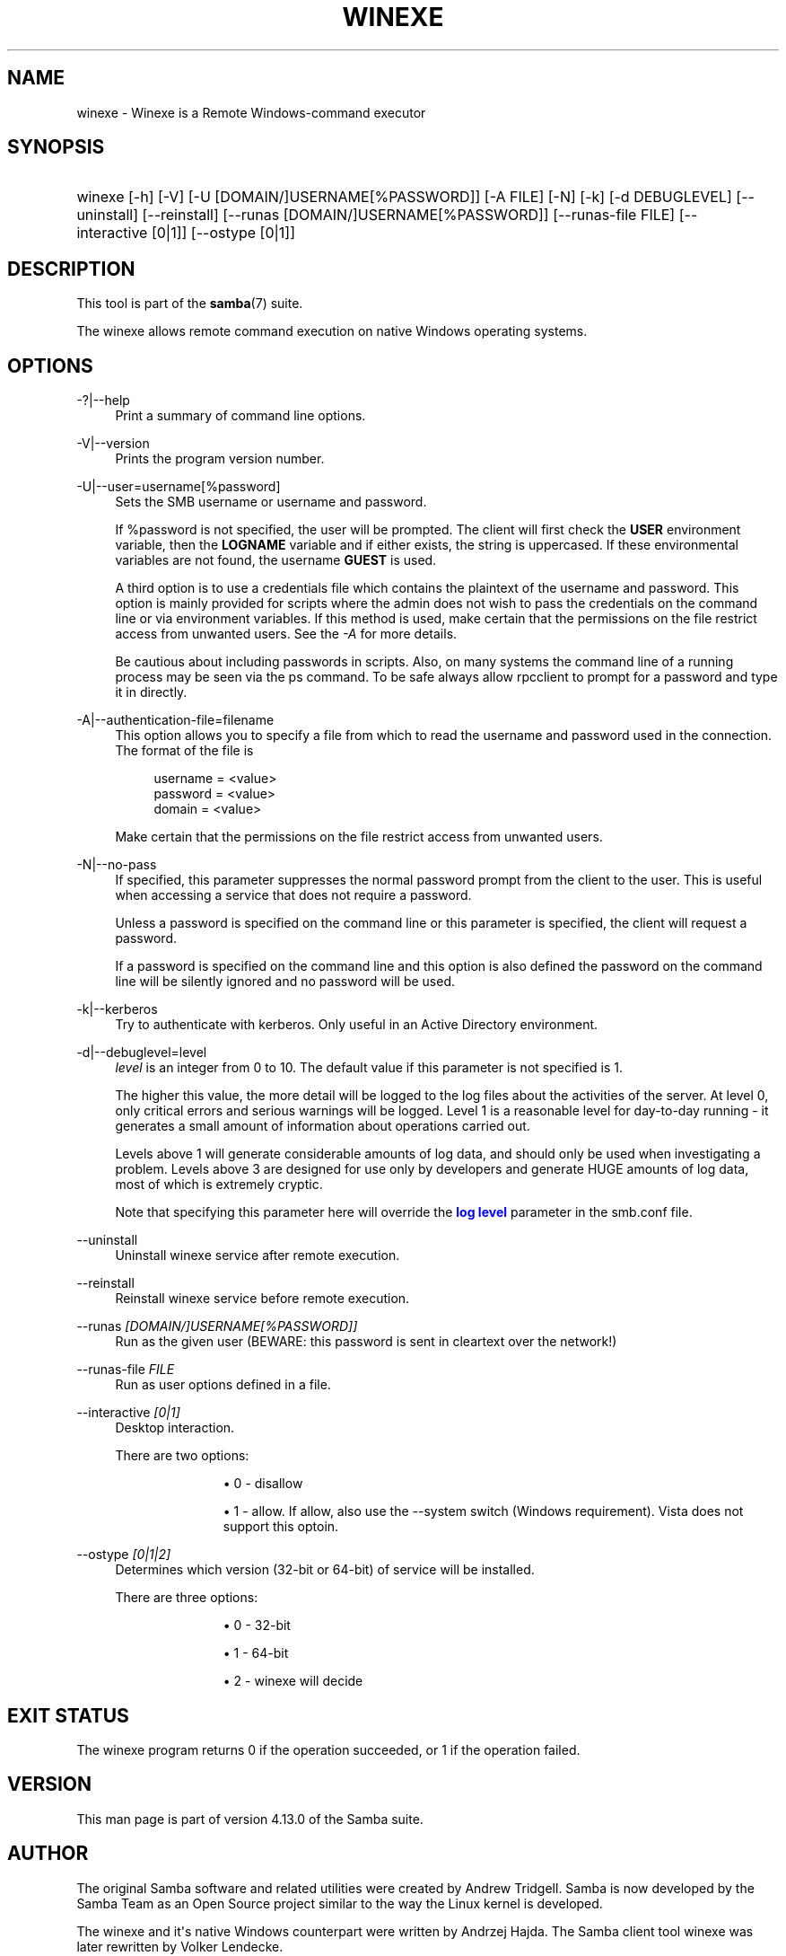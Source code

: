 '\" t
.\"     Title: winexe
.\"    Author: [see the "AUTHOR" section]
.\" Generator: DocBook XSL Stylesheets v1.79.1 <http://docbook.sf.net/>
.\"      Date: 09/22/2020
.\"    Manual: User Commands
.\"    Source: Samba 4.13.0
.\"  Language: English
.\"
.TH "WINEXE" "1" "09/22/2020" "Samba 4\&.13\&.0" "User Commands"
.\" -----------------------------------------------------------------
.\" * Define some portability stuff
.\" -----------------------------------------------------------------
.\" ~~~~~~~~~~~~~~~~~~~~~~~~~~~~~~~~~~~~~~~~~~~~~~~~~~~~~~~~~~~~~~~~~
.\" http://bugs.debian.org/507673
.\" http://lists.gnu.org/archive/html/groff/2009-02/msg00013.html
.\" ~~~~~~~~~~~~~~~~~~~~~~~~~~~~~~~~~~~~~~~~~~~~~~~~~~~~~~~~~~~~~~~~~
.ie \n(.g .ds Aq \(aq
.el       .ds Aq '
.\" -----------------------------------------------------------------
.\" * set default formatting
.\" -----------------------------------------------------------------
.\" disable hyphenation
.nh
.\" disable justification (adjust text to left margin only)
.ad l
.\" -----------------------------------------------------------------
.\" * MAIN CONTENT STARTS HERE *
.\" -----------------------------------------------------------------
.SH "NAME"
winexe \- Winexe is a Remote Windows\-command executor
.SH "SYNOPSIS"
.HP \w'\ 'u
winexe [\-h] [\-V] [\-U\ [DOMAIN/]USERNAME[%PASSWORD]] [\-A\ FILE] [\-N] [\-k] [\-d\ DEBUGLEVEL] [\-\-uninstall] [\-\-reinstall] [\-\-runas\ [DOMAIN/]USERNAME[%PASSWORD]] [\-\-runas\-file\ FILE] [\-\-interactive\ [0|1]] [\-\-ostype\ [0|1]]
.SH "DESCRIPTION"
.PP
This tool is part of the
\fBsamba\fR(7)
suite\&.
.PP
The
winexe
allows remote command execution on native Windows operating systems\&.
.SH "OPTIONS"
.PP
\-?|\-\-help
.RS 4
Print a summary of command line options\&.
.RE
.PP
\-V|\-\-version
.RS 4
Prints the program version number\&.
.RE
.PP
\-U|\-\-user=username[%password]
.RS 4
Sets the SMB username or username and password\&.
.sp
If %password is not specified, the user will be prompted\&. The client will first check the
\fBUSER\fR
environment variable, then the
\fBLOGNAME\fR
variable and if either exists, the string is uppercased\&. If these environmental variables are not found, the username
\fBGUEST\fR
is used\&.
.sp
A third option is to use a credentials file which contains the plaintext of the username and password\&. This option is mainly provided for scripts where the admin does not wish to pass the credentials on the command line or via environment variables\&. If this method is used, make certain that the permissions on the file restrict access from unwanted users\&. See the
\fI\-A\fR
for more details\&.
.sp
Be cautious about including passwords in scripts\&. Also, on many systems the command line of a running process may be seen via the
ps
command\&. To be safe always allow
rpcclient
to prompt for a password and type it in directly\&.
.RE
.PP
\-A|\-\-authentication\-file=filename
.RS 4
This option allows you to specify a file from which to read the username and password used in the connection\&. The format of the file is
.sp
.if n \{\
.RS 4
.\}
.nf
username = <value>
password = <value>
domain   = <value>
.fi
.if n \{\
.RE
.\}
.sp
Make certain that the permissions on the file restrict access from unwanted users\&.
.RE
.PP
\-N|\-\-no\-pass
.RS 4
If specified, this parameter suppresses the normal password prompt from the client to the user\&. This is useful when accessing a service that does not require a password\&.
.sp
Unless a password is specified on the command line or this parameter is specified, the client will request a password\&.
.sp
If a password is specified on the command line and this option is also defined the password on the command line will be silently ignored and no password will be used\&.
.RE
.PP
\-k|\-\-kerberos
.RS 4
Try to authenticate with kerberos\&. Only useful in an Active Directory environment\&.
.RE
.PP
\-d|\-\-debuglevel=level
.RS 4
\fIlevel\fR
is an integer from 0 to 10\&. The default value if this parameter is not specified is 1\&.
.sp
The higher this value, the more detail will be logged to the log files about the activities of the server\&. At level 0, only critical errors and serious warnings will be logged\&. Level 1 is a reasonable level for day\-to\-day running \- it generates a small amount of information about operations carried out\&.
.sp
Levels above 1 will generate considerable amounts of log data, and should only be used when investigating a problem\&. Levels above 3 are designed for use only by developers and generate HUGE amounts of log data, most of which is extremely cryptic\&.
.sp
Note that specifying this parameter here will override the
\m[blue]\fBlog level\fR\m[]
parameter in the
smb\&.conf
file\&.
.RE
.PP
\-\-uninstall
.RS 4
Uninstall winexe service after remote execution\&.
.RE
.PP
\-\-reinstall
.RS 4
Reinstall winexe service before remote execution\&.
.RE
.PP
\-\-runas \fI[DOMAIN/]USERNAME[%PASSWORD]]\fR
.RS 4
Run as the given user (BEWARE: this password is sent in cleartext over the network!)
.RE
.PP
\-\-runas\-file \fIFILE\fR
.RS 4
Run as user options defined in a file\&.
.RE
.PP
\-\-interactive \fI[0|1]\fR
.RS 4
Desktop interaction\&.
.sp
There are two options:
.RS
.sp
.RS 4
.ie n \{\
\h'-04'\(bu\h'+03'\c
.\}
.el \{\
.sp -1
.IP \(bu 2.3
.\}
0 \- disallow
.RE
.sp
.RS 4
.ie n \{\
\h'-04'\(bu\h'+03'\c
.\}
.el \{\
.sp -1
.IP \(bu 2.3
.\}
1 \- allow\&. If allow, also use the \-\-system switch (Windows requirement)\&. Vista does not support this optoin\&.
.RE
.sp
.RE
.RE
.PP
\-\-ostype \fI[0|1|2]\fR
.RS 4
Determines which version (32\-bit or 64\-bit) of service will be installed\&.
.sp
There are three options:
.RS
.sp
.RS 4
.ie n \{\
\h'-04'\(bu\h'+03'\c
.\}
.el \{\
.sp -1
.IP \(bu 2.3
.\}
0 \- 32\-bit
.RE
.sp
.RS 4
.ie n \{\
\h'-04'\(bu\h'+03'\c
.\}
.el \{\
.sp -1
.IP \(bu 2.3
.\}
1 \- 64\-bit
.RE
.sp
.RS 4
.ie n \{\
\h'-04'\(bu\h'+03'\c
.\}
.el \{\
.sp -1
.IP \(bu 2.3
.\}
2 \- winexe will decide
.RE
.sp
.RE
.RE
.SH "EXIT STATUS"
.PP
The winexe program returns 0 if the operation succeeded, or 1 if the operation failed\&.
.SH "VERSION"
.PP
This man page is part of version 4\&.13\&.0 of the Samba suite\&.
.SH "AUTHOR"
.PP
The original Samba software and related utilities were created by Andrew Tridgell\&. Samba is now developed by the Samba Team as an Open Source project similar to the way the Linux kernel is developed\&.
.PP
The
winexe
and it\*(Aqs native Windows counterpart were written by Andrzej Hajda\&. The Samba client tool winexe was later rewritten by Volker Lendecke\&.
.PP
This manpage was written by Guenther Deschner\&.
